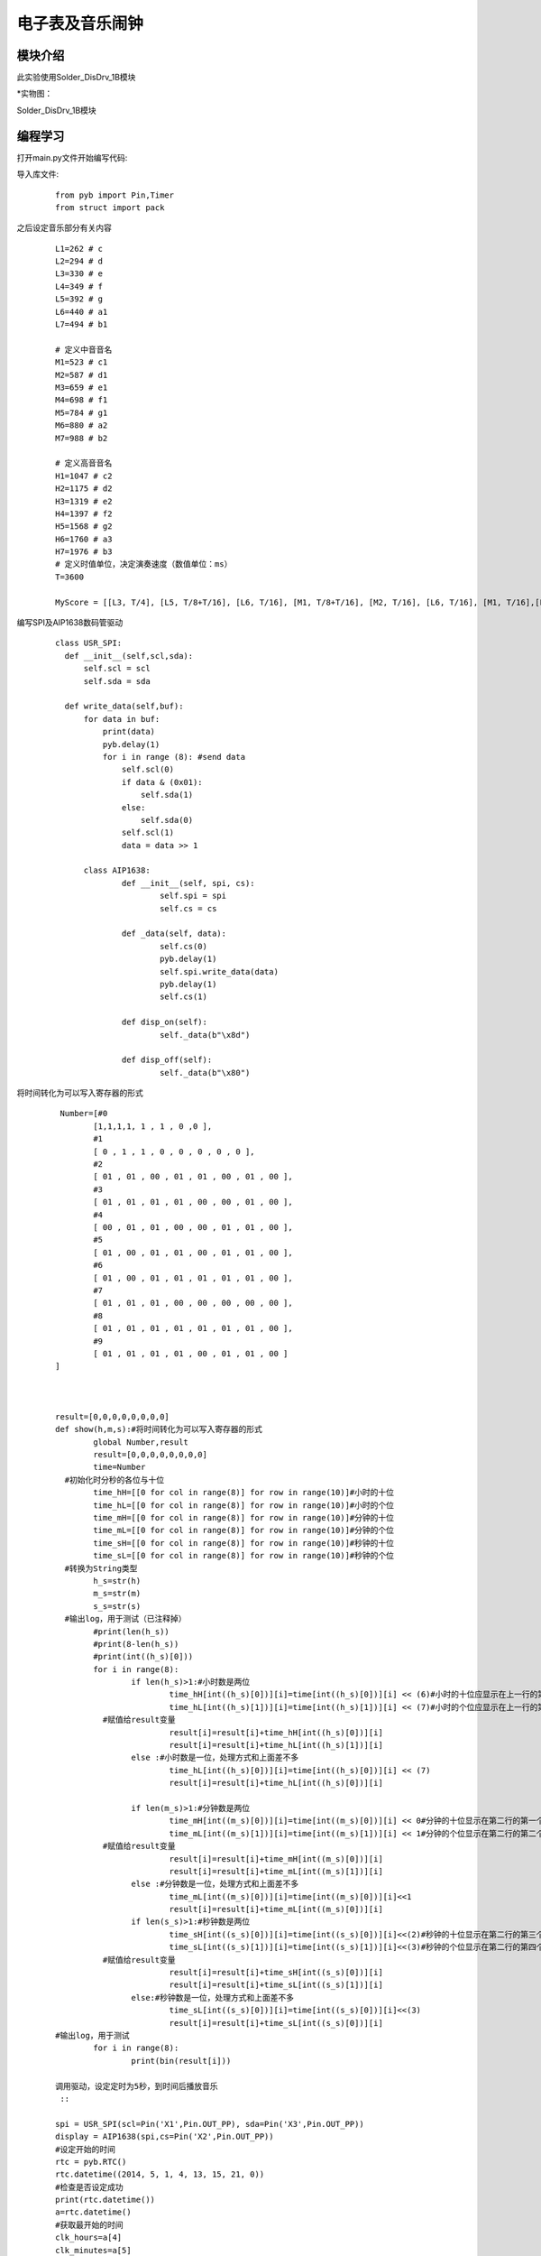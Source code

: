 电子表及音乐闹钟
------------------
模块介绍
^^^^^^^^^^^^^^^^^^^^^
此实验使用Solder_DisDrv_1B模块

*实物图：

Solder_DisDrv_1B模块

.. image:: ../picture/timer.jpg
   :width: 300px
   :height: 400px

编程学习
^^^^^^^^^
打开main.py文件开始编写代码:

导入库文件:

 :: 

    from pyb import Pin,Timer
    from struct import pack

之后设定音乐部分有关内容

 ::

  L1=262 # c 
  L2=294 # d 
  L3=330 # e 
  L4=349 # f 
  L5=392 # g 
  L6=440 # a1 
  L7=494 # b1 

  # 定义中音音名
  M1=523 # c1 
  M2=587 # d1 
  M3=659 # e1 
  M4=698 # f1
  M5=784 # g1 
  M6=880 # a2 
  M7=988 # b2 

  # 定义高音音名
  H1=1047 # c2 
  H2=1175 # d2 
  H3=1319 # e2 
  H4=1397 # f2 
  H5=1568 # g2 
  H6=1760 # a3 
  H7=1976 # b3 
  # 定义时值单位，决定演奏速度（数值单位：ms） 
  T=3600 

  MyScore = [[L3, T/4], [L5, T/8+T/16], [L6, T/16], [M1, T/8+T/16], [M2, T/16], [L6, T/16], [M1, T/16],[L5, T/8], [M5, T/8+T/16], [H1, T/16],[M6, T/16], [M5, T/16], [M3, T/16], [M5, T/16], [M2, T/2], [ 1, 1] ]

编写SPI及AIP1638数码管驱动

 ::
 
  class USR_SPI:
    def __init__(self,scl,sda):
        self.scl = scl
        self.sda = sda

    def write_data(self,buf):
        for data in buf:
            print(data)
            pyb.delay(1)
            for i in range (8): #send data
                self.scl(0)
                if data & (0x01):
                    self.sda(1)
                else:
                    self.sda(0)
                self.scl(1)
                data = data >> 1 

	class AIP1638:
		def __init__(self, spi, cs):
			self.spi = spi
			self.cs = cs

		def _data(self, data):
			self.cs(0)
			pyb.delay(1)
			self.spi.write_data(data)
			pyb.delay(1)
			self.cs(1)

		def disp_on(self):
			self._data(b"\x8d")

		def disp_off(self):
			self._data(b"\x80")
        

将时间转化为可以写入寄存器的形式

 ::
 
	 Number=[#0                
		[1,1,1,1, 1 , 1 , 0 ,0 ],
		#1
		[ 0 , 1 , 1 , 0 , 0 , 0 , 0 , 0 ],
		#2
		[ 01 , 01 , 00 , 01 , 01 , 00 , 01 , 00 ],
		#3
		[ 01 , 01 , 01 , 01 , 00 , 00 , 01 , 00 ],
		#4
		[ 00 , 01 , 01 , 00 , 00 , 01 , 01 , 00 ],
		#5
		[ 01 , 00 , 01 , 01 , 00 , 01 , 01 , 00 ],
		#6
		[ 01 , 00 , 01 , 01 , 01 , 01 , 01 , 00 ],
		#7
		[ 01 , 01 , 01 , 00 , 00 , 00 , 00 , 00 ],
		#8
		[ 01 , 01 , 01 , 01 , 01 , 01 , 01 , 00 ],
		#9
		[ 01 , 01 , 01 , 01 , 00 , 01 , 01 , 00 ]
	]



	result=[0,0,0,0,0,0,0,0]
	def show(h,m,s):#将时间转化为可以写入寄存器的形式
		global Number,result
		result=[0,0,0,0,0,0,0,0]
		time=Number
	  #初始化时分秒的各位与十位
		time_hH=[[0 for col in range(8)] for row in range(10)]#小时的十位
		time_hL=[[0 for col in range(8)] for row in range(10)]#小时的个位
		time_mH=[[0 for col in range(8)] for row in range(10)]#分钟的十位
		time_mL=[[0 for col in range(8)] for row in range(10)]#分钟的个位
		time_sH=[[0 for col in range(8)] for row in range(10)]#秒钟的十位
		time_sL=[[0 for col in range(8)] for row in range(10)]#秒钟的个位
	  #转换为String类型
		h_s=str(h)
		m_s=str(m)
		s_s=str(s)
	  #输出log，用于测试（已注释掉）
		#print(len(h_s))
		#print(8-len(h_s))
		#print(int((h_s)[0]))
		for i in range(8):
			if len(h_s)>1:#小时数是两位
				time_hH[int((h_s)[0])][i]=time[int((h_s)[0])][i] << (6)#小时的十位应显示在上一行的第三个位置，数据需要左移6位
				time_hL[int((h_s)[1])][i]=time[int((h_s)[1])][i] << (7)#小时的个位应显示在上一行的第四个位置，数据需要左移7位
		  #赋值给result变量
				result[i]=result[i]+time_hH[int((h_s)[0])][i]
				result[i]=result[i]+time_hL[int((h_s)[1])][i]
			else :#小时数是一位，处理方式和上面差不多
				time_hL[int((h_s)[0])][i]=time[int((h_s)[0])][i] << (7)
				result[i]=result[i]+time_hL[int((h_s)[0])][i]

			if len(m_s)>1:#分钟数是两位
				time_mH[int((m_s)[0])][i]=time[int((m_s)[0])][i] << 0#分钟的十位显示在第二行的第一个位置，数据不需左移
				time_mL[int((m_s)[1])][i]=time[int((m_s)[1])][i] << 1#分钟的个位显示在第二行的第二个位置，数据需要左移1位
		  #赋值给result变量
				result[i]=result[i]+time_mH[int((m_s)[0])][i]
				result[i]=result[i]+time_mL[int((m_s)[1])][i]
			else :#分钟数是一位，处理方式和上面差不多
				time_mL[int((m_s)[0])][i]=time[int((m_s)[0])][i]<<1
				result[i]=result[i]+time_mL[int((m_s)[0])][i]
			if len(s_s)>1:#秒钟数是两位
				time_sH[int((s_s)[0])][i]=time[int((s_s)[0])][i]<<(2)#秒钟的十位显示在第二行的第三个位置，数据需要左移2位
				time_sL[int((s_s)[1])][i]=time[int((s_s)[1])][i]<<(3)#秒钟的个位显示在第二行的第四个位置，数据需要左移3位
		  #赋值给result变量
				result[i]=result[i]+time_sH[int((s_s)[0])][i]
				result[i]=result[i]+time_sL[int((s_s)[1])][i]
			else:#秒钟数是一位，处理方式和上面差不多
				time_sL[int((s_s)[0])][i]=time[int((s_s)[0])][i]<<(3)
				result[i]=result[i]+time_sL[int((s_s)[0])][i]
	#输出log，用于测试
		for i in range(8):
			print(bin(result[i]))
	 
	调用驱动，设定定时为5秒，到时间后播放音乐
	 ::

	spi = USR_SPI(scl=Pin('X1',Pin.OUT_PP), sda=Pin('X3',Pin.OUT_PP))
	display = AIP1638(spi,cs=Pin('X2',Pin.OUT_PP))
	#设定开始的时间
	rtc = pyb.RTC()
	rtc.datetime((2014, 5, 1, 4, 13, 15, 21, 0))
	#检查是否设定成功
	print(rtc.datetime())
	a=rtc.datetime()
	#获取最开始的时间
	clk_hours=a[4]
	clk_minutes=a[5]
	clk_seconds=a[6]
	#设定闹钟，单位：秒
	clk=5

	i=0

	while True:
		#每次开始循环都需要获取当前时间
		a=rtc.datetime()
		hours=a[4]
		minutes=a[5]
		seconds=a[6]
		print(hours,minutes,seconds)
		show(hours,minutes,seconds)
	  
	  #开始向寄存器中写入数据
		display.disp_on()
		display._data(b"\x40")#设为开始输入数据
		s=(b"\xC0")
		for  i in  range(8):#把result内的数据写入s内，s为需要写入的数据
			s+=pack('<H', result[i])
		print(s)
		display._data(s)
		display.disp_on()#数据写入完毕
	  #计算是否到设定的时间
		temp=(hours-clk_hours)*3600+(minutes-clk_minutes)*60+(seconds-clk_seconds)*1
		if temp==clk:#闹钟开始
	  #设定引脚以及定时器
			x1 = Pin('X4',Pin.OUT_PP)
			tm3=Timer(2, freq=MyScore[i][0])
			led3=tm3.channel(4, Timer.PWM, pin=x1,pulse_width_percent=50)
			for i in range(16):
		#读取时间，用于更新显示
				b=rtc.datetime()
				b_hours=b[4]
				b_minutes=b[5]
				b_seconds=b[6]
				print(b_hours,b_minutes,b_seconds)
		  #改变频率用以播放音乐
				tm3.freq(MyScore[i][0])
				show(b_hours,b_minutes,b_seconds)#时间转化为result
		  #写入寄存器
				display.disp_on()
				display._data(b"\x40")#设为开始输入数据
				clock_s=(b"\xC0")
				for  i in  range(8):
					clock_s+=pack('<H', result[i])
				display._data(clock_s)
				display.disp_on()
				pyb.delay(int(MyScore[i][1]))
		pyb.delay(1000)#延时一秒钟


